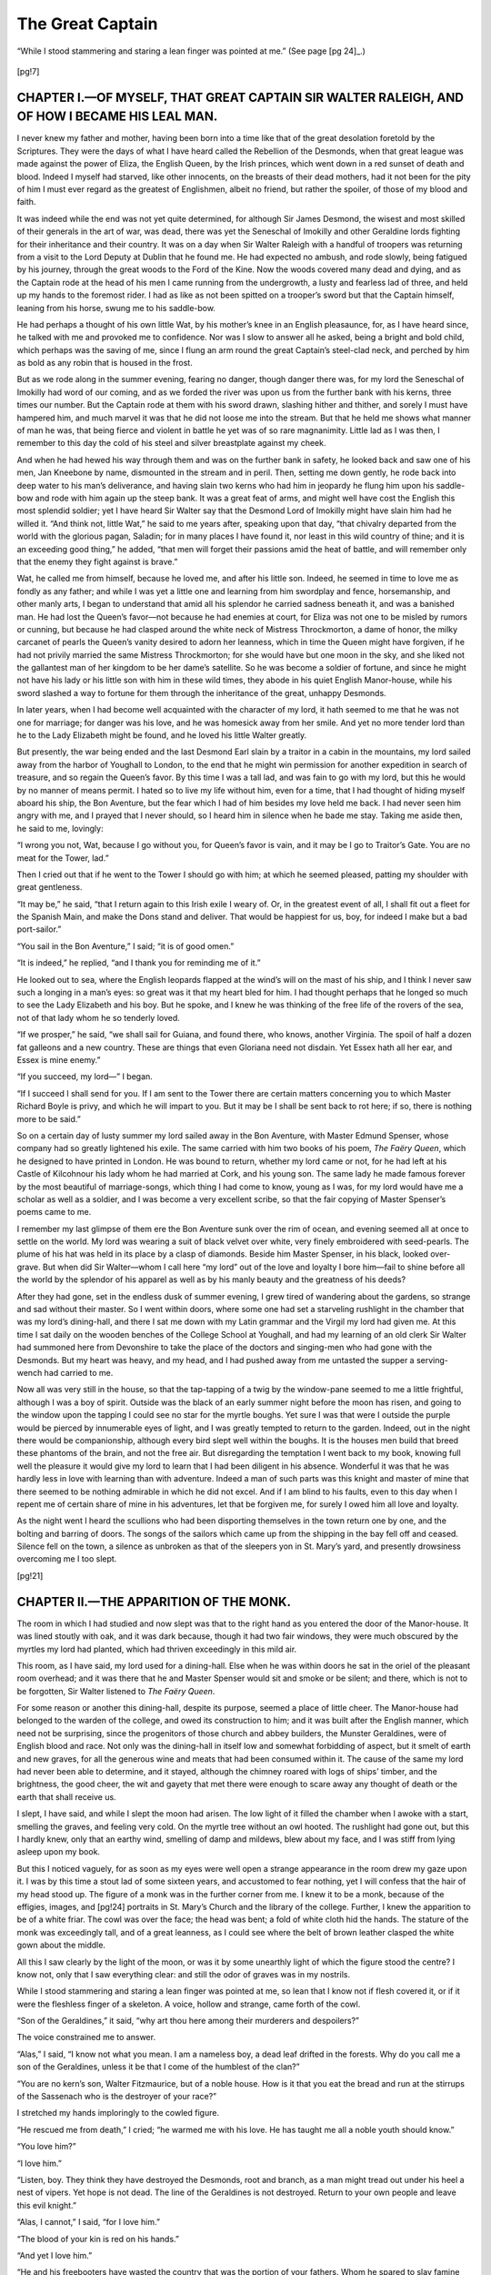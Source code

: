 .. -*- encoding: utf-8 -*-

.. meta::
   :PG.Id: 35896
   :PG.Released: 2011-04-17
   :PG.Title: The Great Captain: A Story of the Days of Sir Walter Raleigh
   :PG.Creator: Katharine Tynan Hinkson
   :PG.Rights: Public Domain
   :PG.Producer: Katherine Ward
   :PG.Producer: the Online Distributed Proofreading Team at http://www.pgdp.net
   :PG.Credits: This file was produced from images generously made available by The Internet Archive/American Libraries.
   :DC.Title: The Great Captain: A Story of the Days of Sir Walter Raleigh
   :DC.Creator: Katharine Tynan Hinkson
   :DC.Language: en
   :DC.Created: 1902

.. role:: small-caps
   :class: small-caps

=================
The Great Captain
=================

.. _pg-header:

.. container::
   :class: pgheader

   .. style:: paragraph
      :class: noindent

   This eBook is for the use of anyone anywhere at no cost and with
   almost no restrictions whatsoever. You may copy it, give it away or
   re-use it under the terms of the `Project Gutenberg License`_
   included with this eBook or online at
   http://www.gutenberg.org/license.

   

   |

   .. _pg-machine-header:

   .. container::

      Title: The Great Captain: A Story of the Days of Sir Walter Raleigh
      
      Author: Katharine Tynan Hinkson
      
      Release Date: April 17, 2011 [EBook #35896]
      
      Language: English
      
      Character set encoding: UTF-8

      |

      .. _pg-start-line:

      \*\*\* START OF THIS PROJECT GUTENBERG EBOOK THE GREAT CAPTAIN: A STORY OF THE DAYS OF SIR WALTER RALEIGH \*\*\*

   |
   |
   |
   |

   .. _pg-produced-by:

   .. container::

      Produced by Katherine Ward and the Online Distributed Proofreading Team at http://www.pgdp.net.

      |

      This file was produced from images generously made available by The Internet Archive/American Libraries.


.. container::
   :class: titlepage

   .. class:: center x-large

   | *THE GREAT CAPTAIN.*

   .. class:: center

   | *A STORY OF THE DAYS OF SIR WALTER RALEIGH.*

   .. class:: center large

   |
   | BY
   | KATHARINE TYNAN HINKSON,

   .. class:: center small

   | *Author of “The Golden Lily,” “The Queen’s Page,” “Her Father’s Daughter,” etc.*

   .. class:: center small

   | :small-caps:`New York, Cincinnati, Chicago`:
   | BENZIGER BROTHERS,
   | *Publishers of Benziger’s Magazine*
   |
   |
   | Copyright, 1902, by :small-caps:`Benziger Brothers`.
   |
   | Printed in the United States of America


.. figure:: images/frontis.jpg
   :align: center

   “While I stood stammering and staring a lean finger was
   pointed at me.” (See page [pg 24]_.)
..


.. contents:: CONTENTS.
   :depth: 1
   :page-numbers:

[pg!7]

.. toc-entry:: I.—Of Myself, that Great Captain Sir Walter Raleigh, and how I became his Leal Man

CHAPTER I.—OF MYSELF, THAT GREAT CAPTAIN SIR WALTER RALEIGH, AND OF HOW I BECAME HIS LEAL MAN.
==============================================================================================


I never knew my father and mother,
having been born into a time like that of
the great desolation foretold by the Scriptures.
They were the days of what I have
heard called the Rebellion of the Desmonds,
when that great league was made against
the power of Eliza, the English Queen,
by the Irish princes, which went down in a
red sunset of death and blood. Indeed I
myself had starved, like other innocents, on
the breasts of their dead mothers, had it not
been for the pity of him I must ever regard
as the greatest of Englishmen, albeit no
friend, but rather the spoiler, of those of
my blood and faith.

It was indeed while the end was not yet
quite determined, for although Sir James
Desmond, the wisest and most skilled of
their generals in the art of war, was dead,
there was yet the Seneschal of Imokilly and
other Geraldine lords fighting for their inheritance
and their country. It was on a
day when Sir Walter Raleigh with a handful
of troopers was returning from a visit
to the Lord Deputy at Dublin that he
found me. He had expected no ambush,
and rode slowly, being fatigued by his journey,
through the great woods to the Ford
of the Kine. Now the woods covered many
dead and dying, and as the Captain rode at
the head of his men I came running from
the undergrowth, a lusty and fearless lad of
three, and held up my hands to the foremost
rider. I had as like as not been spitted
on a trooper’s sword but that the Captain
himself, leaning from his horse, swung
me to his saddle-bow.

He had perhaps a thought of his own little
Wat, by his mother’s knee in an English
pleasaunce, for, as I have heard since, he
talked with me and provoked me to confidence.
Nor was I slow to answer all he
asked, being a bright and bold child, which
perhaps was the saving of me, since I flung
an arm round the great Captain’s steel-clad
neck, and perched by him as bold as any
robin that is housed in the frost.

But as we rode along in the summer evening,
fearing no danger, though danger there
was, for my lord the Seneschal of Imokilly
had word of our coming, and as we forded
the river was upon us from the further bank
with his kerns, three times our number.
But the Captain rode at them with his sword
drawn, slashing hither and thither, and
sorely I must have hampered him, and much
marvel it was that he did not loose me into
the stream. But that he held me shows
what manner of man he was, that being
fierce and violent in battle he yet was of so
rare magnanimity. Little lad as I was then,
I remember to this day the cold of his steel
and silver breastplate against my cheek.

And when he had hewed his way through
them and was on the further bank in safety,
he looked back and saw one of his men, Jan
Kneebone by name, dismounted in the
stream and in peril. Then, setting me
down gently, he rode back into deep water
to his man’s deliverance, and having slain
two kerns who had him in jeopardy he flung
him upon his saddle-bow and rode with him
again up the steep bank. It was a great
feat of arms, and might well have cost the
English this most splendid soldier; yet I
have heard Sir Walter say that the Desmond
Lord of Imokilly might have slain him had
he willed it. “And think not, little Wat,”
he said to me years after, speaking upon
that day, “that chivalry departed from the
world with the glorious pagan, Saladin;
for in many places I have found it, nor least
in this wild country of thine; and it is an
exceeding good thing,” he added, “that men
will forget their passions amid the heat of
battle, and will remember only that the
enemy they fight against is brave.”

Wat, he called me from himself, because
he loved me, and after his little son. Indeed,
he seemed in time to love me as fondly as
any father; and while I was yet a little one
and learning from him swordplay and fence,
horsemanship, and other manly arts, I began
to understand that amid all his splendor
he carried sadness beneath it, and was a
banished man. He had lost the Queen’s
favor—not because he had enemies at court,
for Eliza was not one to be misled by
rumors or cunning, but because he had
clasped around the white neck of Mistress
Throckmorton, a dame of honor, the milky
carcanet of pearls the Queen’s vanity desired
to adorn her leanness, which in time the
Queen might have forgiven, if he had not
privily married the same Mistress Throckmorton;
for she would have but one moon
in the sky, and she liked not the gallantest
man of her kingdom to be her dame’s satellite.
So he was become a soldier of fortune,
and since he might not have his lady
or his little son with him in these wild
times, they abode in his quiet English
Manor-house, while his sword slashed a way
to fortune for them through the inheritance
of the great, unhappy Desmonds.

In later years, when I had become well
acquainted with the character of my lord,
it hath seemed to me that he was not one
for marriage; for danger was his love, and
he was homesick away from her smile. And
yet no more tender lord than he to the Lady
Elizabeth might be found, and he loved his
little Walter greatly.

But presently, the war being ended and
the last Desmond Earl slain by a traitor in
a cabin in the mountains, my lord sailed
away from the harbor of Youghall to London,
to the end that he might win permission
for another expedition in search of
treasure, and so regain the Queen’s favor.
By this time I was a tall lad, and was fain
to go with my lord, but this he would by no
manner of means permit. I hated so to
live my life without him, even for a time,
that I had thought of hiding myself aboard
his ship, the Bon Aventure, but the fear
which I had of him besides my love held me
back. I had never seen him angry with
me, and I prayed that I never should, so
I heard him in silence when he bade me
stay. Taking me aside then, he said to me,
lovingly:

“I wrong you not, Wat, because I go
without you, for Queen’s favor is vain, and
it may be I go to Traitor’s Gate. You are
no meat for the Tower, lad.”

Then I cried out that if he went to the
Tower I should go with him; at which he
seemed pleased, patting my shoulder with
great gentleness.

“It may be,” he said, “that I return
again to this Irish exile I weary of. Or, in
the greatest event of all, I shall fit out a
fleet for the Spanish Main, and make the
Dons stand and deliver. That would be
happiest for us, boy, for indeed I make but
a bad port-sailor.”

“You sail in the Bon Aventure,” I said; “it is of good omen.”

“It is indeed,” he replied, “and I thank
you for reminding me of it.”

He looked out to sea, where the English
leopards flapped at the wind’s will on the
mast of his ship, and I think I never saw
such a longing in a man’s eyes: so great was
it that my heart bled for him. I had
thought perhaps that he longed so much to
see the Lady Elizabeth and his boy. But he
spoke, and I knew he was thinking of the
free life of the rovers of the sea, not of that
lady whom he so tenderly loved.

“If we prosper,” he said, “we shall sail
for Guiana, and found there, who knows,
another Virginia. The spoil of half a dozen
fat galleons and a new country. These are
things that even Gloriana need not disdain.
Yet Essex hath all her ear, and Essex is
mine enemy.”

“If you succeed, my lord—” I began.

“If I succeed I shall send for you. If I
am sent to the Tower there are certain matters
concerning you to which Master Richard
Boyle is privy, and which he will impart
to you. But it may be I shall be sent back
to rot here; if so, there is nothing more to
be said.”

So on a certain day of lusty summer my
lord sailed away in the Bon Aventure, with
Master Edmund Spenser, whose company
had so greatly lightened his exile. The
same carried with him two books of his
poem, *The Faëry Queen*, which he designed
to have printed in London. He was bound
to return, whether my lord came or not, for
he had left at his Castle of Kilcohnour his
lady whom he had married at Cork, and his
young son. The same lady he made famous
forever by the most beautiful of marriage-songs,
which thing I had come to know,
young as I was, for my lord would have me
a scholar as well as a soldier, and I was become
a very excellent scribe, so that the
fair copying of Master Spenser’s poems
came to me.

I remember my last glimpse of them ere
the Bon Aventure sunk over the rim of
ocean, and evening seemed all at once to
settle on the world. My lord was wearing a
suit of black velvet over white, very finely
embroidered with seed-pearls. The plume
of his hat was held in its place by a clasp of
diamonds. Beside him Master Spenser, in
his black, looked over-grave. But when did
Sir Walter—whom I call here “my lord”
out of the love and loyalty I bore him—fail
to shine before all the world by the splendor
of his apparel as well as by his manly beauty
and the greatness of his deeds?

After they had gone, set in the endless
dusk of summer evening, I grew tired of
wandering about the gardens, so strange and
sad without their master. So I went within
doors, where some one had set a starveling
rushlight in the chamber that was my
lord’s dining-hall, and there I sat me down
with my Latin grammar and the Virgil my
lord had given me. At this time I sat daily
on the wooden benches of the College School
at Youghall, and had my learning of an old
clerk Sir Walter had summoned here from
Devonshire to take the place of the doctors
and singing-men who had gone with the
Desmonds. But my heart was heavy, and
my head, and I had pushed away from me
untasted the supper a serving-wench had
carried to me.

Now all was very still in the house, so
that the tap-tapping of a twig by the window-pane
seemed to me a little frightful,
although I was a boy of spirit. Outside was
the black of an early summer night before
the moon has risen, and going to the window
upon the tapping I could see no star
for the myrtle boughs. Yet sure I was that
were I outside the purple would be pierced
by innumerable eyes of light, and I was
greatly tempted to return to the garden.
Indeed, out in the night there would be
companionship, although every bird slept
well within the boughs. It is the houses
men build that breed these phantoms of the
brain, and not the free air. But disregarding
the temptation I went back to my book,
knowing full well the pleasure it would give
my lord to learn that I had been diligent in
his absence. Wonderful it was that he was
hardly less in love with learning than with
adventure. Indeed a man of such parts
was this knight and master of mine that
there seemed to be nothing admirable in
which he did not excel. And if I am blind
to his faults, even to this day when I repent
me of certain share of mine in his adventures,
let that be forgiven me, for surely I
owed him all love and loyalty.

As the night went I heard the scullions
who had been disporting themselves in the
town return one by one, and the bolting and
barring of doors. The songs of the sailors
which came up from the shipping in the bay
fell off and ceased. Silence fell on the
town, a silence as unbroken as that of the
sleepers yon in St. Mary’s yard, and presently
drowsiness overcoming me I too slept.


[pg!21]

.. toc-entry:: II.—The Apparition of the Monk

CHAPTER II.—THE APPARITION OF THE MONK.
=======================================


The room in which I had studied and
now slept was that to the right hand as you
entered the door of the Manor-house. It
was lined stoutly with oak, and it was dark
because, though it had two fair windows,
they were much obscured by the myrtles my
lord had planted, which had thriven exceedingly
in this mild air.

This room, as I have said, my lord used
for a dining-hall. Else when he was within
doors he sat in the oriel of the pleasant
room overhead; and it was there that he and
Master Spenser would sit and smoke or be
silent; and there, which is not to be forgotten,
Sir Walter listened to *The Faëry Queen*.

For some reason or another this dining-hall,
despite its purpose, seemed a place of
little cheer. The Manor-house had belonged
to the warden of the college, and
owed its construction to him; and it was
built after the English manner, which need
not be surprising, since the progenitors of
those church and abbey builders, the Munster
Geraldines, were of English blood and
race. Not only was the dining-hall in itself
low and somewhat forbidding of aspect, but
it smelt of earth and new graves, for all the
generous wine and meats that had been consumed
within it. The cause of the same
my lord had never been able to determine,
and it stayed, although the chimney roared
with logs of ships’ timber, and the brightness,
the good cheer, the wit and gayety that
met there were enough to scare away any
thought of death or the earth that shall receive
us.

I slept, I have said, and while I slept the
moon had arisen. The low light of it filled
the chamber when I awoke with a start,
smelling the graves, and feeling very cold.
On the myrtle tree without an owl hooted.
The rushlight had gone out, but this I
hardly knew, only that an earthy wind,
smelling of damp and mildews, blew about
my face, and I was stiff from lying asleep
upon my book.

But this I noticed vaguely, for as soon as
my eyes were well open a strange appearance
in the room drew my gaze upon it. I
was by this time a stout lad of some sixteen
years, and accustomed to fear nothing, yet
I will confess that the hair of my head stood
up. The figure of a monk was in the further
corner from me. I knew it to be a
monk, because of the effigies, images, and
[pg!24]
portraits in St. Mary’s Church and the
library of the college. Further, I knew the
apparition to be of a white friar. The cowl
was over the face; the head was bent; a fold
of white cloth hid the hands. The stature
of the monk was exceedingly tall, and of a
great leanness, as I could see where the belt
of brown leather clasped the white gown
about the middle.

All this I saw clearly by the light of the
moon, or was it by some unearthly light
of which the figure stood the centre? I
know not, only that I saw everything clear:
and still the odor of graves was in my
nostrils.

While I stood stammering and staring a
lean finger was pointed at me, so lean that
I know not if flesh covered it, or if it were
the fleshless finger of a skeleton. A voice,
hollow and strange, came forth of the cowl.

“Son of the Geraldines,” it said, “why
art thou here among their murderers and
despoilers?”

The voice constrained me to answer.

“Alas,” I said, “I know not what you
mean. I am a nameless boy, a dead leaf
drifted in the forests. Why do you call me
a son of the Geraldines, unless it be that I
come of the humblest of the clan?”

“You are no kern’s son, Walter Fitzmaurice,
but of a noble house. How is it
that you eat the bread and run at the stirrups
of the Sassenach who is the destroyer
of your race?”

I stretched my hands imploringly to the
cowled figure.

“He rescued me from death,” I cried;
“he warmed me with his love. He has
taught me all a noble youth should know.”

“You love him?”

“I love him.”

“Listen, boy. They think they have destroyed
the Desmonds, root and branch, as
a man might tread out under his heel a nest
of vipers. Yet hope is not dead. The line
of the Geraldines is not destroyed. Return
to your own people and leave this evil
knight.”

“Alas, I cannot,” I said, “for I love him.”

“The blood of your kin is red on his
hands.”

“And yet I love him.”

“He and his freebooters have wasted
the country that was the portion of your
fathers. Whom he spared to slay famine
and pestilence have slain.”

“I should have died of the hunger,” said
I, “had he not delivered me.”

“And you will follow him?”

“I will follow him.”

“Wherever he goes?”

“To death.”

“To death and evil. Very well, Walter
Fitzmaurice, of the race of Desmond, then
your kindred’s blood be on your hands, as
they are on those for which you have held
basin and ewer that they might wash.
Water will not wash them clean, nor yours
that share in the stain. He shall die by violence
as he has slain many another—and as
for you, what penance, what fast and prayer
shall suffice to wipe out your sin? You
have chosen, Walter Fitzmaurice Fitzgerald.
Take care that you have not chosen forever.”

The voice rose in a shriek of menace, and
I caught sight of burning eyes under the
cowl. Suddenly through the hooting of the
owl in the myrtles there rang, shrilly as a
trumpet, the crowing of a cock. The wind
from the grave rose in my nostrils and filled
me with a great terror. I turned giddy and
swayed hither and thither, and the room went
up and down under my feet.

The next thing I knew was that the sun
was in the room, and I was lying with my
cheek on the open page of the Virgil.
Nothing was changed in the room since last
night, except only that the rushlight had
dwindled to a pool of cold fat; but how long
it had been out I could not gauge.

Slowly the happenings of the night came
back to me; but now in the warm daylight
who thought on ghosts and goblins, or was
afraid of them if they came? Where the
owl had hooted over night a blackbird was
singing, bold and bright. The lawn of the
Manor-house was under dew. As I looked
a peacock spread his tail in the sun, and his
more sober mate stood to admire him.

Sitting there I rubbed my eyes. Why, I
had awakened just as I had fallen asleep,
worn out with the sorrow of loneliness, and
the trial to fix my discontented thoughts
upon my book. I stood up and caught sight
of myself in a mirror. Then I realized that
it is ill to sleep full-dressed. I was pale, and
my hair strayed in disorder. My doublet
looked as if I had had the habit to sleep in
it, and my cloak was awry. I had been no
sight to please my lord, who loved daintiness,
and observed it himself in the strangest
circumstances.

I would down to the Port-side and bathe
in the morning waters. But ere I did that,
remembering the dream or vision of the
night, I went towards that place where I
had seen the monk and carefully examined
the same. But nothing there was to give
me clue. The room was stoutly panelled
with oak, every panel as like to his brother
as two peas. Yet in that corner of the
room there was one thing that made me linger,
for the smell of earth, it seemed to me,
was there stronger than elsewhere.

I sniffed and smelt like a terrier after a
mouse; but sniff and smell as I might
found nothing. I was no stranger to sliding
panels and the like, at least by hearsay,
but press and push as I might nothing
came of it, so that at last I was fain to
desist.

As I made my way to the water-side in
the glorious morning my thoughts were full
of the night’s encounter. If it had been no
dream but a true happening I did not doubt
now, with the sun risen, that the monk was
no ghost but a living man, albeit a spare
one, for I recalled his lean finger, and the
burning eyes set in the hollow cheeks. His
words had been verily human, not ghostly
at all: and had I been minded to leave my
great lord whom I loved, had he not been
ready to bear me away with him? Either
the thing was a fantasy of a dream, every
part of it exceedingly sensible, and one part
following another as I have not known it
in dreams, or else it were true, and he a
living man who had stood before me last
night.

One thought made my heart leap up with
a sharp throb of pleasure. The monk had
said I was noble—I, who had come from
none knew where, a nameless youth and
treated courteously only because I was
dear to my lord, and myself very sharp in
a quarrel and adroit in the practice of
arms.

After I had bathed and lain to dry in the
sun I returned back hungry as a hawk. In
the blessed sun all was different from last
night. My lord would return, and would
bear me away to court, and presently we
should have letters of marque, and should
go sailing on the Spanish Main in search
of good fighting, salted with doubloons
and pieces of eight; and presently should
make for the Treasure Islands, and find
there, as I imagined, jewels as large as
plums, and gold and silver in great portions.
For I had read Maundeville and other travellers,
and had magnified in my credulity
even the marvels they had told. I knew,
too, that my lord had brought home to the
Queen’s Majesty a necklace of pearls whereof
each stone was larger than a cherry. And
we had heard of Guiana that the very sands
of the seashore sparkled with gold and silver,
and that in the workings the old inhabitants
thereof had made, that they might
build their heathen temples, the walls were
of gold, while the idols were crusted with
jewels so that no man might look on them
without winking.

So much in the sunlight. And yet again
I had a cause for joy and pride because
the monk had declared me noble. How to
prove it I knew not, but resolved that when
my lord was come hither again I would tell
him all, and he would somehow unriddle me
the secret and I should be no longer nameless.

My breakfast I had beneath the shade of
Sir Walter’s myrtles, where he had made
his favorite seat. It was brought thither by
that good Sukey who had nearly drowned
my lord the first time she beheld him
smoking that weed called tobacco, which
he had brought from his settlement in
Virginia. For she conceived him to be
on fire, and half-drowned him that she
might put him out. I had my white manchet
and roast beef and flagon of ale, and
had a fine hunger for it after my morning
swim.

But when it had all vanished I strolled
away to the stable-yard, where Gregory
Dabchick rubbed down one of my lord’s
horses, and hissed between his teeth as is
the manner of ostlers in the doing. He was
a shock-headed fellow, of slow wits, but
honest, and loved my lord.

“It be lonely, Master Wat,” he said,
“since the master be gone.”

“Gregory Dabchick,” said I, “you were
of Sir Walter’s following the day the Seneschal
of Imokilly set upon him at the Ford
of the Kine.”

“Ay,” he said, grinning, “and Jan was
spilt in the water. He got up dripping like
a fish, and when the Captain haled him to
dry land, and he would mount his beast he
overleapt him and a good horse galloped
into the forest and so became the goods of
the Irishry. I wish,” he added, “that Margery
May, at home in pleasant Devon,
might have looked on Jan then.”

“I have nothing to do with your jealousies,”
I said, as haughty as though I were
my lord’s son. “But tell me, Gregory, do
you remember me that day?”

“A brown babby, as fat as ever I see,”
Gregory answered, still rubbing down his
horse. “And as near being spitted by Dan’l
Drewe as ever I wish to see. I never liked
that work myself, killing o’ babes and sucklings,
and fair women, or leaving the babe
to die on its mother’s breast. ’Twere
lucky for you, Master Wat, them that
starved in the forest did not eat you, ere
ever you came the way o’ Dan’l’s mercy.
Eh, what a fat one you were!”

“But a comely, Gregory?” I asked anxiously.
“A noble child? Was I that? And
clad in silk and fine woollen, as became my
condition?”

“Why, no, Master Walter, but a fat,
brown babe; eh, so fat! And nought but
rabbit-skins to cover you. You had been
good eating for them in the forest.”

“You are rude and dull, Gregory,” said
I, leaving him in dudgeon. As I looked
back I saw that he had come to the stable
door and stood watching me with a gaping
mouth. Plainly there was nothing to be
learned from Gregory Dabchick.



[pg!37]

.. toc-entry:: III.—Of My Secret, the Lord Boyle, and Other Matters

CHAPTER III.—OF MY SECRET, THE LORD BOYLE, AND OTHER MATTERS.
=============================================================


In the autumn of that year my lord came
back, and in my joy at seeing him again I
hardly felt that he was sad. The Lord
Essex had prevailed against him with the
Queen and he was returned to exile, although
one of his ships had brought in
a Spanish galleon worth fifty thousand
pounds. It must be remembered of him
that his passion for discovering the unknown
worlds swallowed up all the treasure
he was able to discover; so that the sea was
never without his ships, and one expedition
but led to another.

Had he been differently framed this season
at Youghall had been happy enough.
For now there was no fighting to be done
he led that quiet and pastoral life which
might have won him Master Spenser’s title
for him, *The Shepherd of the Ocean*. He delighted
himself by planting the strange
seeds and roots he had brought from the
ends of the earth and seeing them thrive.
All his garden ventures were fortunate.
The kindly Irish soil suited well with the
tobacco, the myrtle, and the fuchsia. At
Affane, a little way up the Blackwater, he
had his orchards, where already the cherry
grew abundantly. There, also, on sunny
banks, he sowed in long rows a strange fruit
called the potato, whereof the fruit is in the
earth, and the leaves above it, and a very
pleasant fruit to eat when well boiled, being
of a sweet flouriness within.

Another fruit from the Indies which he
planted at Affane was called the tomato—a
great, smooth-skinned, scarlet fruit, over-heavy
for its branches, and of a strange
half-sour flavor, which yet grew on one in
the eating. Another seed brought him by
his captains was that of the clove-gilly-flower,
or wall-flower, a most sweet-smelling
plant; and the cedar also he planted.

He was as much set upon gardens as upon
adventure and the search for new countries.
Those of his captains who had returned had
brought with them charts of the lands in
which they had sailed, together with long
reports concerning the inhabitants, their
manner of living, their food and pursuits,
the beasts and birds, the plants and ore,
and all such matters; over which my lord
would sit and pore in the long winter
evenings, by the fire of driftwood, and
smoking his long pipe. And sometimes
he would talk with Master Spenser concerning
them; but more often their talk
ran on poetry and the arts. Master
Spenser was working at the later books of
*The Faëry Queen*, and had written also a
very pretty pastoral entitled *Colin Clout’s
Come Home Again*. Nor was my lord’s admirable
pen silent. I went to and fro almost
as a son; and I can see my lord now in
some gallant apparel, for he knew not what
it was to be slovenly, leaning back in his
great chair, and reading from the manuscript
in his hand that lament he made for
the death of the stainless knight, Sir Philip
Sidney, slain then at the battle of Zutphen:

   | England does hold thy limbs that bred the same;
   | Flanders thy valour where it last was tried;
   | The camp thy sorrow where thy body died;
   | Thy friends thy want; the world thy virtue’s fame.

Alas, if but Sir Walter had been content to
be poet and gardener; but whereas the one
part of him was content the other tugged at
his heart-strings so that he was not happy.
In gardening he had no rivals except the
Dutch, that great little republic of the
water, since as famous as England herself
for great battles and adventures by sea.

Now, quiet as the time was, and I was
often alone with my lord, it was long before
I found courage to speak to him of my birth.
I know not why I was so wary in approaching
it, but somewhere in my heart I had a
warning that it would be unwelcome matter
to him; so that often the words rose to my
lips and fell silent before I could say them.
It was indeed close upon a year from the
time I had seen the monk that at last I
dared to touch upon the subject. It was
one evening when we had been gardening
together, and tired after that pleasant toil
we sat beneath the myrtle trees. My lord’s
brow for a little while was unfurrowed with
care, and his eagle eyes looked at me softened
through the mists of his smoke.

“My lord—” I began, and then could go
no further.

“What is it, Wat?” he asked kindly.

“My lord, I am troubled about the question
of my birth. To be nameless where
every one hath a name is no light matter to
bear.”

“Hath any one reproached you?” he
asked, and his eyes flashed.

“If any hath I should not have come
even to you for redress,” I said, fingering
my sword.

“Ah,” he said, and he looked well pleased.
“There spoke no nameless boy!”

I breathed hard at the thought of what
his speech meant. I was in act indeed to
ask him if I were truly a Fitzmaurice and of
noble birth when his next words held me,
and, as it proved, the silence between us
was to last to the edge of the grave for one
of us.

“Be content, boy, for a little while,” he
said, and his voice was of great sweetness.
“You are no nameless child; but let it be
my secret for a time. In time I shall reveal
it. If I told you now it might mean that
we should part company.”

“Never that,” I said.

“Never that, I pray,” he rejoined, adding—“because
I love you, Wat.”

Then after a few minutes of silence he
went on:

“Your secret is left to no such blind
chance as may befall such an one as I. If
aught happen to me, Master Boyle holds it
safe, and will reveal it in proper time.”

“You will not tell me?” I broke out.

“To have it known would bring me some
steps nearer the Tower,” he said, “and I
wend that way already.”

“Then keep it silent forever,” I cried
out.

“Nay; that would be hardly fair to you.
Besides, you forget that Master Boyle hath
it.”

“I like not Master Boyle.”

“Nor do I, overmuch, Wat. He is one
of your still, secret men, with the lawyer’s
craft and cunning. What should there be
between us?”

“I hate his peaked face and his yellow
eyes, and the way he hath of watching
you and peering like a cat that sees in the
dark.”

“You are hard on Master Boyle, Wat.
There is too much of the lawyer in him, and
he treads soft as a cat. Yet there is a man
behind his greed and his cunning. He is
better framed for times like these than such
an one as I. I could never walk warily.”

“He has your secret and can use it
against you.”

“He would do me no more harm than
beggar me if he might so enrich himself.
My head would be no use to him, little
Wat.”

“’Tis a poor warranty for holding a secret,”
said I, bitterly.

“I am well-disposed to Master Boyle,”
my lord went on. “He is a man of substance,
Wat, and a useful friend for one like
myself, who can keep nothing. We shall
not pluck the jewels from the gold-trees of
Guiana without money and ships. I am
nearly sucked dry, and the Queen hath lost
faith in me.”

Then I knew that my lord was not so
contented as he had seemed of late, and that
further voyages were afoot. In the joy and
excitement of the prospect I forgot to fret
about my namelessness. Besides, my lord
knew that I was noble; and Master Boyle
knew it, and treated me with a consideration
which should have won my regard if it were
not that I distrusted his dealings with my
lord.

And as the autumn of that year came on
I noticed that my lord ceased to care for his
gardens and orchards and plantations, and
would be forever poring over maps and
charts, and had long conversations with the
master of the Bon Aventure, which good
ship lay yet in Youghall Harbor, and the
master did seem nigh as weary of idleness
as Sir Walter himself. And sometimes he
had Master Boyle privily. Indeed, though
I speak of him as Master Boyle, ’tis from old
habit; for about this time he had been
created my Lord Boyle for his services to
the Queen’s Majesty in the better governance
of Ireland.

At last the word came that we were to
sail; and it was as if the quiet, sleeping town
of Youghall had started awake. Such a
burnishing of arms and armor; such a getting
out of old materials of war; such a polishing
of decks and making of sails and
mounting of guns on the good ship Bon
Aventure as never was known. All day long
the singing of the sailors in the harbor
floated to us through the still air. And my
lord’s swarthy face smiled once again as I
had known it when I was a little lad, before
he was like a led eagle that is chained beyond
hopping a little way.

My Lord Boyle had found us the funds;
so much I knew, but liked him no better.
The evening before we were to sail there
was a great banquet, and many gentlemen
came even from so far off as Dublin to wish
the Great Captain Godspeed. We were to
sail at blink of the morning star, and there
was to be no sleeping for us till we were on
shipboard. Never have I seen my lord but
once so magnificently clad. His doublet
was of white silk, so sewn with diamonds
that the silk was hardly to be seen. His
hose were of white silk, his trunk-hose of
silk with slashings of gold. Over one shoulder
he wore a short cloak of yellow velvet
clasped with diamonds; and the rosettes of
his shoes were a blaze of diamonds. Seeing
his face in the midst of such splendor I
marvelled how the Queen could harden her
heart against him—for never have I seen
him in any assemblage, however honorable,
that he did not make the other gentlemen
seem mean and dull beside him.

When the gayety was at its highest and
he feared not to be missed, I saw him slip
from the table with my Lord Boyle, and retire
with him into the oriel. The banquet
had been set in the oriel-chamber because it
was lighter and more spacious.

When my lord had left the table I too
went away. Looking at the horologe my
lord had given me, I saw that it lacked yet
two hours of the time when we should be
aboard.

I went down stairs to the lower chamber,
which was dark and silent. Once more I
thought I should endeavor to find the secret
way through which the death-damp came,
and my midnight visitor of more than a
year ago. If he had sought me since he had
not found me, for I had avoided being alone
there since that night.

There was neither moonlight nor rushlight
in the room, so that I could only grope
with my fingers for the secret the panel
must contain. For some time I groped in
vain. Then my nails seemed to have found
a crack in the wood, a mere notch in which
they fitted. It gave me no promise, for the
oak had warped here and there, and had left
a few furrows. I was sure I had been over
all the place before, yet now as I drew a
little way the whole panel began to move.
I did not know then, nor could I see, the
cunning by which that door was devised so
that none should discover it. I have said
that the chamber was quite dark.

Feeling now before me with my hands, I
found a vacant square wide enough for one
to creep through. Through it the wind
blew strongly, and it was a cold, earthy, evil-smelling
wind, such as I knew full well.
Where might it lead? There was a report
amongst us that the house had secret ways
to the harbor; but it was no honest sea-wind,
however confined and far from its
source, that blew my way, but something
far more villanous.

I know not how it was that I seemed to
forget that in less than two hours we must
embark. The present adventure held me to
the exclusion of all else. I stepped within
the narrow passageway—crept within it, for
I had to go on hands and knees. I had no
light nor aught else to guide me; but if I
thought at all it was that if the monk could
come this way in safety, I could go as he
had come. But to leave a gaping panel was
not in my thoughts. Having entered I
drew the panel to. Then feeling with my
hands I came upon a lock. Had I moved
it by my touch, or had it been left unlocked
of design? There was no time for answering
of riddles, and having pushed the panel
to I turned to pursue the adventure.



[pg!52]

.. toc-entry:: IV.—The Dead Hand

CHAPTER IV.—THE DEAD HAND.
==========================


After a little I found that I could stand
upright in the passage. Stretching up my
hands I could feel a solid roof above my
head. The walls on either side of me were
of earth, held back by stout balks of timber.
If one were to give way the passage had
been a grave indeed; but so far as I could
feel with my feet the clay had not fallen at
all. Else indeed there could not have been
so much air in the passage as to give me
breath; and I breathed freely enough, albeit
with a certain oppression, and a loathing of
the dank smells.

For a time the passage went down into
the bowels of the earth as it seemed to me.
I guessed by the direction it took from the
dining-hall that it must grope under the
graveyard—and thinking on this I realized
how that indeed the wind that blew from it
was a wind of death. And at that time I
was too ignorant and too vain to rebuke myself
by the thought that this was a burying-place
of saints.

Presently my foot stumbled against a
step, and much relieved I was to find on
ascending it that there was another step and
yet another; for I liked not this burrowing
among graves like the mole; and the steps
seemed to promise a speedy end to my journey.
Taking them in the dark there
seemed to me a prodigious number of them;
yet I was not gone very far when I perceived
agreeably a lightening and sweetening
of the air. I could have taken but a
little while in coming, for I had met with
no obstacles; yet it seemed long since the
time I had plunged into that pit of blackness
ere I came up against a stout door, with
a grating in it, designed no doubt to give
air to the passage.

To my great joy it was held only by a
latch, and even before I had made this
happy discovery I felt the sweet air of
heaven blow into my face; and I think I
never before knew how sweet it tasted.

Undoing the latch and drawing the door
to me I stepped within a stone tower. The
moon had arisen on the eastward side of
the tower, and looking through the crumbling
lancet window I saw below me, serene
and beautiful, the quiet, terraced graveyard
of St. Mary’s.

I could have laughed aloud to think that
the journey had seemed to me so long. In
truth it had occupied some five minutes, as
I discovered, holding my horologe to the
moon, and had not occupied so long if it
were not for my groping and pausing.

But the floor was solid under my feet. I
had to think a minute before I knew where
I was. I was in that blind tower of St.
Mary’s to the eastward corner, in the basement
whereof were deposited the brooms
and pails for cleaning of the church.

Playing hide and seek therein with a
boy’s irreverence I had marvelled why, since
the tower was blind—nothing but a roof of
stone above the chamber—that they should
have troubled to pierce it with lancets like
any honest belfry. The upper portion of
the tower was in ruins, as you could see
from the graveyard without. Ah, and so
the blind tower had its uses; as a hiding-place
it might be for some one who had
lived in the Manor-house in old wild days.
For, as to any manner of egress from the
tower, that I could not see at all.

The chamber where I stood was full of
the drifted leaves and the nests of birds.
Except for the shaft of light from the
lancet it was in blackness, and I began to
wonder if the tower went no further.

I groped about the walls, however, till I
came upon a staircase, which went up, not
in the middle, as is usual in towers, but at
one corner, so that each story formed a
room.

’Twas three stories’ climb to the upper
room. Here it was that the ruin had befallen
the tower; for where the lancet had
been there was a great gap, and somewhat
of the roof had fallen away.

I was now clear of the low trees, and the
half-veiled moon looked within the chamber.
Then I saw to my amazement that at
the side of it, yet roofed over, there was a
bed, a chair, a table, all of the rudest. But
little of this I saw till afterwards, for on the
bed lay the figure of that monk who had
spoken with me, now nearly fifteen months
ago.

His face was in shadow, yet I never
thought for a moment that he slept. One
lean hand dangled from his great sleeve
over the side of the bed; it hung helplessly;
and young as I was I had looked on death
often enough to know that this was the
hand of the dead. The habit was composed
decently about the figure. Either the monk
had so composed himself for death or he
had had some companion who had fled away
leaving him to the eye of heaven.

Standing there, a great awe and compassion
fell upon me. Something of yearning
and tenderness afflicted me as though the
dead man had been of my blood: the tears
rushed from my eyes, and I trembled so that
I was forced to my knees; yea, as though
invisible hands had bent me. I knew little
of praying, but something of wordless petition
to the Great Father of us all stirred in
my dull and proud spirit. In that moment
I had indeed the heart of a child.

When I had arisen from my knees I went
to the side of the pallet and looked upon the
sleeper’s face. In the shadow it gleamed
like polished ivory, and as I looked the
moon, climbing higher, touched the still
mouth with a sweet and sanctified light,
making it as though it smiled. I touched
the hand that swung by the side of the pallet.
It was scarcely cold. I knew not how
I thought of such a thing, except that I was
familiar with the knights and ladies who
sleep in stone in St. Mary’s Church, but I
composed the sleeper’s hands in the manner
of Christ’s cross upon his breast; and afterwards
turned away from the patient, smiling
mouth like one who hath sinned and
been forgiven.

Then I did what I believed he would have
me do: I made a search for any letters and
papers he might have left; for I could not
think he had left me ignorant of what he
would have me know. I searched busily;
and there were not many places wherein to
look. There was nothing anywhere. But
my search was not yet over till I had examined
the monk’s person. I went back to his
side, and with a prayer to him for forgiveness,
I groped gently in his habit for anything
in the nature of papers, and doing so
I felt his body to be by wasting scarcely
greater than a child’s. Yet ’twas not starvation,
I knew, for a loaf of bread and a
pitcher of water stood on the table.

I had not far to seek. The papers were
within the folds of his habit, where they met
upon his breast, and were confined with the
claspings of his leathern belt.

I drew them forth and went to the full
flood of the moonlight. By it I read the superscription:

   “*To Walter Devereux Fitz-Hugo Fitz-Theobald
   Fitz-Maurice*”—

As I read it my heart leaped up. What a
proud name it was, and telling of a glorious
ancestry!

   “—commonly known as Walter Munster,
   the ward and page of Sir Walter Raleigh.”

When I had deciphered so far the tower
seemed suddenly to rock. It was the great
clock in the neighboring tower striking of
midnight; and I had yet to ford the passageway
between the graves! Already I might
have been missed. I read no more, but
thrust the papers within my breast. Then
I bent and kissed the hands of the monk,
feeling again that rush of softness, and as
I kissed the hands I noticed the great string
of beads which fell from the girdle, and that
too I kissed, and the crucifix dependent
from it; and these things I did blindly, having
then a hard and ignorant heart, but
being compelled I knew not how.

Then I stole from the tower-room and
again down the winding staircase; but first
I had drawn the cowl over the face and hid
the hands and feet in the folds of the habit;
and so left him to quietness and the night.

I made the return passage without any
mishap; and though a fear assailed me on
the way lest I had locked myself within by
closing the door, there was no ground for it,
for the panel opened simply enough, and
was indeed secured by a bolt on the passage
side; which no doubt had prevented my finding
the opening before. For either the
monk had left it undone now by design, or
being surprised by his last sickness, or else
a companion or companions of his had fled
the house-way while we slept, leaving the
door unbarred. Yet I had seen no sign of
any other inmate of the tower save one;
that is of visible folk, for I doubt not there
were others, ministering and invisible.

So I returned as I had come and went
hastily to the banquet-hall. As I entered
my lord and the Lord Boyle were returning
slowly to their places. I caught a word of
their speech. “You will remember the
trust,” said my dear lord; and I knew not
it was of me they were talking. “Yea,”
said my Lord Boyle, and showed his yellow
teeth; “let it be in my hands, or else when
Jamie succeeds some Scot will have it.”
And then he laughed, rubbing his lean hands
together.

Then my lord observed me, and calling
me to him he put his hand upon my shoulder
and looked at me with surprise.

“Why, Wat,” he said, “what spider’s nest
hath caught you?”

I looked down then at my brave apparel,
and was confused to find that it was gray
with dust and cobwebs from my journey.

“He hath been ratting,” said my Lord
Boyle, “and hath pursued the quarry even
within their holes.”

“It matters less,” said my lord, “since
it is the hour to put on soberer attire. Be
in good time, Wat,”—and so saying he released
me. Then I hurried to my chamber
in the roof, and was right pleased that I
had not been questioned more closely. And
when I had laid away my fine apparel and
all was ready for our journey, I took my
paper to the candle-light that I might decipher
it.

It had been written for my hand and none
other, and the writer thereof was mine own
father’s brother. I was indeed of the illustrious
Desmond house, though of a younger
branch; and yet in the havoc that had come
upon it I might well now be all that was
living of the race. I had, it seemed, my
father being slain, been hidden with my
mother in the forest by a faithful clansman,
who had provided us with what food he
might; who being out one day snaring
rabbits in the forest had been caught by a
party of the enemy and borne away by them
strapped to one of their horses. He had
escaped them by the mercy of God, and returned
to the place where he had left us, to
find his lady dead of starvation and myself
gone. Doubtless that sweet mother of
mine had starved through giving all she had
to her child. The man knew not if I had
met an enemy and been hacked or speared
to death, or if the wolves had had me, or
the fierce eagles that yet infest the forest
in search of tender prey. He grieved to
death not knowing. But the friar, Brother
Ambrose, the last of the White Monks of
Youghall, and mine uncle, known to men as
Roderick Fitzmaurice, rested not till he had
found if I were of this life, and at last discovered
me. Having written this history
for mine eyes, he wrestled with me further
that I should come out from among the
enemies of my people. But to what end? I
asked, having so much worldly wisdom,
since the Desmond clan was gone down in
blood, and its inheritance with strangers.
Indeed, when I had come to the dead man’s
prayers, I folded up the paper as one that
will not listen and fears to be persuaded.
Even then there came from the harbor a
ringing of bells and the shouts of the sailors
as they drew up the anchor of the Bon
Aventure from its bed in the sands. I
therefore thrust my fine garments into my
sea-chest and shot the bolt; but mine uncle’s
message to me I put within my doublet.
As the ship swung round, and we headed
her for eastward I turned my thoughts away
from the quiet sleeper in the church tower,
and looked rather to my lord’s dark figure
as he leant over the vessel’s side, gazing not
the way she was going, but rather to westward.
For though he was the enemy of my
race and my country, yet I loved him with
such a love that nothing could dissever my
heart from him. And for his sake I was
not sorry even that I had not sooner discovered
that poor kinsman of mine—the
very last it well might be—in his hiding-place.
For no doubt he had come many
times to the room in which he had first
found me, but never found me again. And
now he was dead and past caring any more.



[pg!67]

.. toc-entry:: V.—Of a Strait Place and a Quiet Time

CHAPTER V.—OF A STRAIT PLACE AND A QUIET TIME.
==============================================


A few days later the Bon Aventure was
lying in the river Thames, and we had no
more than cast anchor when my lord put on
his richest clothes, and bidding me to attend
him, went by water to the steps leading
to the Queen’s palace of Westminster. I
remember that the way took us past Traitor’s
Gate, the low and threatening portals
by which prisoners are brought within the
Tower. As we passed my lord looked at
me with a sad smile. “I shall go that way
yet, Wat,” he said. And when I burst into
a passionate protest, he said to me: “Why,
Wat, if you could look upon the company
which hath passed by way of that gate, you
would see it to be of the finest. I shall not
blush to tread in their footsteps.” But I
could not believe it, looking upon him in his
garb of peach-bloom velvet laced with silver,
and the jewels of a king’s ransom; and
yet alas! he spoke too truly.

I remember when we were come to those
stairs of Westminster how the people
pressed to look upon him, and shouted
for him, and flung their caps in the air. If
he was not in favor at the court, certainly
he lacked not favor outside it.

Even within the palace the pages and the
maids of honor peeped at him, and many
courtiers thronged to welcome him, and the
scullions and grooms of the chambers looked
through windows and down staircases to see
him pass, so that to me it was as though the
tapestry wavered with whispers and eyes.
As we waited for an audience we saw many
great men pass, but not one fit to stand beside
my lord. Then came the Queen, a
shrunk, tall, high-boned woman, in a blaze
of diamonds, the ruff standing about her
spare, pale head like a setting sun, so thick
it was with jewels, and her farthingale
and petticoat making a prodigious circle
about her. She had green eyes, and they
were cold, and coldly she gave her hand to
my lord to kiss.

She had called him back because Spain
threatened; but now he was come she could
not forget her anger. That was for the old
affair of Mistress Throckmorton. I heard
the pages whispering that day that she had
not forgiven him; and one, a pert, bright
lad, who won my heart because he was so
eager to see and hear of the Great Captain,
told me how my Lord Essex had in likewise
nearly forfeited the Queen’s favor. For he
had admired upon the person of the Lady
Mary Howard a farthingale of cloth of gold,
sewn with seed-pearls, the which coming to
the Queen’s ears she had demanded the garment
for herself, saying that no subject
should go finer than the Queen’s Majesty.
But having acquired it she discovered herself
to be too tall and too broad for it, so
that it misbecame her mightily. Whereupon
she cast it aside so that none should
wear it since she could not.

Of the same palace I grew sick to death.
How long were we kept waiting about its
corridors till the Queen’s favor should veer
towards us again. It suited not with a
country lad like myself; and as for my lord,
his face grew lined and he seldom smiled:
so that often, often, I longed that the old
gardening days in Youghall were come
again. Nor had he yet seen his wife and
son. At last he grew restive, and declared
that Devonshire air consorted better with
his humor than the dank fogs that spread
at evening about Westminster. But ere he
could be gone he was committed to the
Tower on the Queen’s warrant. So, sooner
than we dreamt were we come to Traitor’s
Gate.

I went thither with him, and together we
passed the low arch. There I was permitted
to be in attendance on him, and listened
often to his cries and groans, for he could
not endure the imprisonment while there
were so many glorious things in the world
to be done. Sometimes he would solace
himself with philosophy and poetry. But
at times his fury would break forth so that
the governor of the Tower feared for him
lest he should go mad. He well described
his own sufferings.

“I am become like a fish cast on dry
land,” he wrote, “gasping for breath, with
lame legs and lamer lungs.”

Indeed there were times when it seemed
as if he would die from being so imprisoned
and confined. Trust in the Queen’s pity he
had not.

“There is no chance for me now, Wat,”
he said once, “unless it be that one of my
captains should bring home a treasure-ship
to pour into her lap, which might buy my
freedom if she conceived that by that means
I might find her more. For she loves gold
as other women love love, wherefore is her
face become yellower than a guinea.”

It was for some such saying, doubtless,
the Queen had had him cast in the Tower.
He was not one to learn guile; and, like his
rival, Essex, he was over-brave in speech as
in other things.

However, that happened that one of his
captains did bring home a treasure-ship. He
had been in the Tower two months, and had
worn the stone floors with his pacing of
them, more restless than the lion. The
folk came to stare at him in the courtyard
without. Then word came to us that his
ships were in from the Azores and had
brought with them the Spanish plate-ship,
the Madre di Dios, which they had captured
from the Dons. Half a million, a million,
there was no end to the guineas she was
worth. She was lined with glowing, woven
carpets, sarcenet quilts, and lengths of white
silks and cyprus. She carried, in chests of
sandalwood and ebony, such stores of rubies
and pearls, such porcelain and ivory and
crystal, such planks of cinnamon, and such
marvellous treasures as had never before
been seen. Her hold seemed like a garden
of spices, so laden was it with cloves, cinnamon,
ambergris, and frankincense.

But even then the Queen was not minded
to deliver him. His chief captain came
from the mouth of the Dart, where the ship
lay, to bring him his reports; but no message
came from the Queen. However, his
freeing was taken out of her hands and
came not a whit too soon, for he had aged
ten years in those two months. It seemed
that the usurers and dealers in precious
metals in London had flocked to the Dart
upon the news of the treasure. And vagrants
from all the winds flocked thither.
And between those vultures and my lord’s
own seamen and men of Devon there was
soon riot and bloodshed. Then, since all
means of restoring the peace seemed to
have failed, at last they took my lord from
the Tower that he might make peace.

It seemed that half the world was about
the treasure-ship, and my lord’s ships.
There came to greet us at our journey’s
end that Lord Cecil of whom I had heard
so much. I trusted him not, and I was rejoiced
that he should see the passion of welcome
which awaited my lord from his men
of Devon. It was well that it was so, for
my Lord Cecil reported upon it to the
Queen.

“I assure you,” he wrote, “all his servants
and his mariners came to him with
such shouts of joy as I never saw a man
more troubled to quiet them in all my life.
But his heart is broken, and whenever he is
saluted with congratulation for liberty he
doth answer, ‘No, I am still the Queen of
England’s poor captive.’ But I vow to you
his credit among the mariners is greater
than I could have thought it.”

My Lord Cecil was well disposed to my
lord, albeit his cunning eyes and old, wise
face made my youth feel of a sudden cold.
The Queen harkened to him, and we were
returned no more to the Tower; yet those
two months of impatient fretting had set
their mark upon my lord.

After this we sailed up the Dart to that
Manor-house where the Lady Raleigh dwelt
with her son. And again there was a very
sweet interval of peace. I have now but to
close my eyes and see again the red-brick
ivied house, with its chimney-stack dark
against the sky. The swallows are wheeling
overhead, shouting and playing with one
another. The rooks are coming homeward
across the evening sky. On the green and
velvety bowling green young Walter and I
are playing at bowls. There are roses on
the terrace and a peacock spreading his tail.
Below these is the garden with its box borders,
its roses and pinks and pansies; its
fountain where the goldfish swim round and
round, and its mossy dial. Further yet is
the orchard, and beyond it the deer feeding
amid the trees, and further still the river,
and apple-orchards, with maids and men
a-gathering apples for the cider brew. But
I look not so far. My eye rests with my
heart upon my lord, when he goeth between
the box-borders in sweet converse with his
lady-wife; and I watch him till young Walter
rallies me as a poor comrade and player
at the game.

Often my lady would take me apart, and
bid me tell her of my lord when he was in
Ireland. Of those years she was never tired
of hearing; and when my tongue or my
thoughts would grow slack she would grow
impatient with me. Yet I think my love
for her lord pleased her. She was a little
lady, and the brightest ever I saw, with
cream-pale cheeks and the liveliest of
black eyes. I could not wonder that
for a time she lulled to sleep my lord’s
desires for America. Very pitiful she
was towards the havoc their long parting
and the trouble and the imprisonment had
wrought in him, and would stand a-tiptoes
to smooth the wrinkles out with her dainty
finger.

The Lord Cecil was now my lord’s friend
at court, and to him she writ beseeching
that there might be no more voyages, at
least for the time.

“I hope for my sake,” she writ, “that you
wilt rather draw Walter toward the East
than help him forward toward the sunset,
if any respect to me or love to him be not
forgotten.”

So we remained in peace, and young Walter
and I flew our hawks and played at the
ball, and fished and swam to our hearts’
content. And dearly as I loved my lord, I
came to love his son hardly less. He was a
brave lad of Devon, this Walter Raleigh, tall
as his father, and nigh as comely, yet innocent
and quiet, with the country innocence
and quietude, because by reason of the
Queen’s displeasure he had abode all his
years in those sequestered ways; yet skilled
in all such manly and courtly arts as became
the son of his father; so that he
was as good with a sonnet as at swordplay,
and could dance the pavane as prettily as he
could loose his goshawk. And for all his
innocence was not unfit to face a rough
world; and for all his quiet kindliness was
as brave and as quick to fight as any gallant
ever I saw.

My lord looked on at our comradeship
well pleased. I heard him ask my Lady
Raleigh one day if we did not make a gallant
couple, at which my lady pouted, and
said he was loving me in Ireland when she
and her Wat were forgotten. “Nay,” said
he, “that never was, Sweetlips; but he comforted
me something in my loneliness without
wife and son.” Then my lady called me
to her, and kissed me like a mother, and
vowed that she loved me for what I had
been to her lord in those Irish years. She
changed quickly in her pretty humors; but
there was no change in her constancy and
kindness towards me any more than in her
lord’s love.

After that we went eastward for a season
to the village of Bath, to drink at its
springs, which had been discovered to be
sovereign remedy for many ills. It was my
Lady Raleigh’s will to make her lord well
again. “As though, Bess,” he said, “you
could turn backward the years we have been
parted.”

And I left the Manor-house with grief
and pain, for never again, I feared, should
we have a season of such peace. My lord
was not one to abide long in peace; and certainly
the Bath waters as they restored his
strength restored also his passion for adventure
and turmoil, so that my Lady
Raleigh in healing him but defeated her
desire of keeping him with her. For after
a time he seemed no longer quiet and well-content.
And he had yet not only his share
of the treasure-ship, though I doubt not the
greater part was poured in the Queen’s lap,
but he had also my Lord Boyle’s purse to
draw upon.

Then as he was becoming restive, yea,
straining as a hound strains at the leash,
and declaring that he would sail before the
mast if he might none other way, one of his
captains, Popham by name, and a stout old
sea-dog from the harbor town of Plymouth,
brought him letters writ by a Spanish captain
to the King of Spain, and captured by
the English ship. Reading them my lord
seemed as he would choke with fury. I
knew how my lord’s heart turned to Guiana,
the golden country. And these letters reported
that the Governor of Trinidad had
annexed this same wondrous land in the
name of King Philip. Then, even my Lady
Raleigh saw that it was no use seeking to
hold her lord any longer; and she bade him
go, with so sweet a grace and so high a spirit
that she proved herself even a worthy mate
for the Great Captain.


[pg!83]


.. toc-entry:: VI.—The Treasure-ship

CHAPTER VI.—THE TREASURE-SHIP.
==============================


We left my Lady Raleigh alone in the
spring of the year. It was February the
sixth, and the snowdrop and crocus were up
in the garden-beds of the Manor-house, and
the blackbirds and thrushes singing nigh as
sweet as they sing in Ireland, when we put
out from Plymouth with five ships and a
motley company. It was a stolen expedition
in a manner of speaking; for we hoisted
our flag for Virginia, yet I think the meanest
scullion aboard knew that Guiana was
our port. For it was not politic to flout too
openly Philip of Spain; though we might fly
the Jolly Roger and overhaul his treasure-ships
on the high seas. For the Queen of
England, as she grew older grew craftier;
and would have any cat’s-paw to draw her
chestnuts out of the fire, and bear the brunt
of it as well, while she went free.

We two Wats sailed with Sir Walter.
’Twas time, he said, his son should see the
world; and indeed it would have gone hard
with us to be left behind.

It is wonderful to me now to recall how I
had learnt—yea, as though I had been English-born—to
hate the Spaniard, as though
he had been a rat or some such thing, and
no evil but merit in the slaying and despoiling
of him. And therein was shown the
folly and vanity of my youth; for not only
was the Spaniard a grave and majestic foe,
but he was of the faith my fathers had died
to defend. Yet of this I thought not at all
at the time, being indeed little better than
a heathen; for my lord, albeit he was religious
at heart, yet showed little of it in his
life, and troubled not at all about it in
others. Indeed, it is a strange thing to me
now to reflect that all who led that wild life
had yet some measure of religion; for then
the days of the cold-heart and the mocker
had not yet begun.

I remember as we made the voyage how
Wat and I used to gather at night about the
mast to hear the sailors tell stories and sing
songs. There was one, Jonas Tittlebat, of
Devizes, who was our favorite story-teller of
them all, and I doubt not our favorite stories
were of the slaying of Spaniards and
sacking of their ships. It was as though
one should inure a tender child to the
shambles. For we grew to love the talk of
blood, and to desire to see and smell and
taste it; and I remember how at the end of
the recitals Wat and I used to sit and pant,
facing each other like a pair of tiger-cats,
with the lust of blood in our hearts. For
though we had been brought up simply and
innocently the evil was there, only awaiting
the breath that should fan it to a flame, and
the fostering hands that would not let it
go out.

Many weeks, even months, were we sailing
till we came in sight of land, and for some
days before this the southwesterly wind
had brought us many an earnest of the
beautiful country, brilliant and strange
leaves, and plumes, and shells, and flowers,
drifting to us over the phosphorescent
water which at night made the sea a dance
of silver.

Of my lord we saw little during the voyage.
He was ever busy with his maps and
charts in the cabin, observing the motion
of his compasses, and studying the stars by
night. Or else he was writing; and often
it made me wonder to see how he, so greatly
in love with action and energy, could
yet content himself so many hours with
the pen.

As we sailed up the river the beauty of it
struck us dumb. I saw my lord stand in
the bows of the vessel and drink in hungrily
the beauty of that land. Exceedingly fertile
it seemed, nor can I describe it better
than in his own words.

“I never imagined a more beautiful country
nor more lively prospects,” he wrote;
“hills so raised here and there over the valleys;
the river winding into divers branches;
the plains adjoining without bush or stubble,
but all fair, green grass; the deer crossing
in every path; the birds towards the
evening singing on every tree with a thousand
several tunes, cranes and herons of
white, crimson, and carnation, perching on
the river’s side; the air fresh with a gentle
easterly wind, and every stone that we
stooped to take up promised either gold or
silver by his complexion.”

We sailed even into the golden city of
Manoa, and there saw the houses with their
strange carvings, and their cups and drinking-vessels
of precious metal; and the marvellous
temple with its hundred images
of beaten gold, the eyes of diamonds, and
with necklets of rubies large as pigeon’s
eggs, and garments sewn with pearls and
emeralds.

The poor Indians who possessed these
treasures were a mild and gentle race, ignorant
of how greatly men’s passions were inflamed
by gold and gems, which to them
were common matters. They were no savages,
but a nation with a certain knowledge
of the arts and a civilization after their own
manner; and it was touching to see how
kindly and sweetly they welcomed the white
man among them, although indeed in the
ships were to be found some of the worst
rascals that ever sailed out of Plymouth.
However, fear of my lord kept this rascaldom
in check; for he loved the Indians, and
made it a matter with the Queen that in
any expedition to the Guianas there should
be no ill-treatment of the gentle race. Indeed
he believed honestly that he were better
their master than Spain, and so had less
compunction in seeking their treasures.

But now a larger expedition was needed,
and one that would have the Queen’s sanction;
and so having feasted our eyes on the
delights of this enchanting country we
turned our ships for home, bearing with us
gifts of gems and gold with which the Indians
had loaded us, and also great stores of
roots and plants and many strange matters.

We were not bent on any adventure, for
my lord thought only of gaining the Queen’s
ear, displaying to her the earnest he brought
of the treasures of Guiana, and returning
thither as fast as might be after fitting out
a large fleet of ships; and then of taking
possession in the Queen’s name. For
greater even than his passion for adventure
were his love of England and hatred
of Spain; and the new policy of pleasing
King Philip he loathed with all his heart.

The homeward voyage therefore he spent
in writing for the Queen’s eye an account of
Guiana, which afterwards he magnified into
his book “*On the Discovery of the large,
rich, and beautiful Empire of Guiana, with
a relation of the great and Golden City of
Manoa, which the Spaniards call El Dorado,
and the Provinces of Emeria, Arromaia,
Amapaia, and other Countries, with their
Rivers adjoining*.”

So we were left again to the story-telling
about the mast; and this grew more violent
and rank with blood, as though the sight of
so much treasure as we had left behind us
had inflamed the minds of the tellers. Yea,
we ate and drank blood, it seems to me,
now looking back on those recitals; and were
thus prepared for what followed.

For lo, one evening we saw far off upon
the waters the shape of a great ship. Her
poop was high out of the water, and apart
from her size she was easy to be seen, for
as the night gathered she blazed with candles
so that she was like a fiery thing upon
the waters.

Then there was such a confusion and excitement
on the ships as never have I seen
surpassed. My lord had left his books, and
standing by the prow of the Bon Aventure
gazed through his telescope upon that far-away
vision that hung like a great golden
bird against the purple of the after-sunset.
There was no doubt in any mind that she
was a Spanish galleon by her high poop and
her great decks above the water. She was
indeed none other than the famous treasure-ship,
Nuestra Señora del Pilar, and she was
riding without any escort.

We extinguished every light we had
aboard the ships, and in cover of the darkness
we crept upon her. She was big as a
little town, it seemed to me; and for all she
was so gayly lit she slept well, for we crept
up under her stern, and there was no cry
from her lookout. At last we were so near
that I could see the image of the Holy Virgin
at her masthead, and the lamp burning
before it. But the image said nothing to
me then.

The great ship was almost motionless on
the dark water. Indeed I wondered if she
had cast anchor, so still she was; yet how
cast anchor in so many fathoms of water?

With much care and muffling of our oars
we now took to the boats, and as fast as the
boats filled they rowed towards the ship.
The boat in which I was came up by the
poop. I looked above me in wonder at all
the rows of carven saints and angels, as it
were the hierarchy of heaven. Over the
side a rope swung noiselessly, as though it
had been left there for our purpose. We
clambered up it one after another and stood
on deck, where was not a living soul, and
this puzzled us not a little. But the bulwarks
were set round with carven images in
little niches, and each had its lamp, and the
like on every deck; and that was how the
illumination had come.

I looked round on the shipmen in the
light of the many shrines. Some had the
brown and wholesome faces of seamen,
and though they looked fierce and blood-thirsty
enough, were yet no worse than
any fighting man. But others were no better
than Algerine pirates, and carried a
knife in their teeth and their pistols at full
cock, and were as ready to slay and murder
as any evil beast. For my lord had sailed
with but a handful of his own men amid the
scum of Plymouth rascaldom.

Yet even these did the silence of the
great ship somewhat appal. And for myself,
though I was as ready for murder and
rapine as any, yet was I given pause; and
hearing my lord’s whisper at my elbow, I
turned and looked at him. “What do you
make of it, Wat?” he asked. “Do you
think it is a trap?”

But ere I could answer him a figure came
up the stairway from the cabin. It was an
old man, very tall, and in the garb of a
white friar, just such another as I had left
sleeping in St. Mary’s Tower. The likeness
sent a thrill of terror through me. The old
man saw us not. He carried a taper in his
hand; he was going round doubtless to replenish
the lamps if they had gone out. The
light from the taper showed a face of much
benignancy—an old, kind face. The cowl
had fallen back, and the silver tonsure
gleamed in the light.

Suddenly some one stirred in our midst,
and all at once he knew that we were there.
He opened his lips as though to speak.
Then some of those pirates were upon him.
I saw him lift the great crucifix that hung
by his side between them and him. Then
he was down, and the knives were hewing
him. I thought no more on it, though it
turned me sick an instant.

The ship now swarmed with our men
rushing hither and thither in search of
treasure. Some were seizing the silver
lamps before the shrines, others were tearing
down the images. A rush of men swept
me from my feet and down the cabin stairs,
and I grasped my sword tighter. But here
was no enemy. Only rich garments flung
hither and thither in the silk-hung rooms,
and many signs of the ship having been deserted
in haste.

I would have gone further, leaving the
place to those who were tearing it to pieces,
dragging down the hangings, kicking open
the cedar-wood lockers, and pouring the
precious wine they found there down their
throats; I would have gone further had not
my lord prevented me.

“Come up on deck, Wat,” he said; “there
is a scent of death here that sickens me. I
am glad I left my boy on the Bon Aventure.”

He dragged me with him. We were
hardly up in the pure air before there was
a scream from the mad herd below that
turned one cold to hear; and as though the
devil pursued them they came clambering
up the hatches and staircases white as
death, and sobered, and began flinging
themselves off the sides of the vessel into
their boats.

“They would leave us here, Wat, to the
terror, whatever it may be,” said my lord,
“if I had not had with me by good fortune
a handful of mine own shipmates. Ah,
Gregory Dabchick”—seizing one—“what
white devil hast thou seen below-stairs?”

“If you please, none, Captain,” cried
Dabchick, his breath sobbing; “but a worse
thing. There are half a dozen corpses below
there, dead of the smallpox. ’Tis a
floating pest-house, my lord, and the place
reeks with death.”

“Ah,” said Sir Walter, as we stood waiting
for the mob to get off the ship, “the
monk would have told us so if those dogs
had not murdered him. Doubtless he remained
behind when the others fled away,
to nurse the living and bury the dead, and
solaced himself, poor soul, by setting candles
to his saints.”

Ere we were put into Plymouth town
again there were eighty of our hundred dead
of the smallpox; and I was carried ashore
more dead than alive, to be nursed back to
health by the Lady Raleigh’s ministering
hands.


[pg!99]


.. toc-entry:: VII.—Our Last Years Together

CHAPTER VII.—OUR LAST YEARS TOGETHER.
=====================================


I came out of that illness no longer the
youth I had been; for God used the things
that had happened me to make a change
in my heart. I went very near to death,
and I came back to life very grievously disfigured,
yea, as though I had been slashed
criss-cross with swords, and the sight of one
of mine eyes gone. Nevermore should I
ruffle it with gallants; and indeed it seemed
a bitter and cruel thing to the boy, this ruin
of comeliness, so that for long the bitterness
was greater than death, yet since then
the man has learned to thank the Hand that
wielded that most merciful rod.

I was yet but a moping thing, creeping up
heavily from death to life, when my lord
sailed on that expedition to Cadiz with the
Lord Admiral Thomas Howard and his old-time
enemy the Lord Essex, which brought
such glory to the English name. I think
there was but one part of my old self remained
alive in me, and that was my love
for Sir Walter, which is wrought so inextricably
within the chords of my being that
nothing shall disentangle it.

I had been sick to death during that time
when Sir Walter had wrestled vainly with
the Queen for an expedition to Guiana, and
been discomfited. For truly her will was
brass and iron; nothing for man, however
great, to prevail against, and for long her
face had been turned away from him, and
seemed like to remain so.

I was getting well, with no heart to
recover, when the reports came of the
Cadiz expedition. It was glorious summer
weather, and my Lady Raleigh, whose patience
was more than human with me, would
have me carried to the lawn under shade of
trees; and there laid on my pillows I would
listen to her proud recitals of her lord’s
heroic deeds.

It was on the 21st of June that the fleet
entered Cadiz Harbor. My lord was on
board the Water Sprite; and he had no
sooner entered than he received the fire of
seventeen great galleons. But as though
she had been indeed spirit and not body, the
Sprite went unharmed. Raleigh blew his
trumpets upon them in a great blare of defiance.
Near at hand lay the St. Philip and
the St. Andrew, the two ships foremost in
that attack on the Revenge in which the
brave Sir Richard Greville had fallen.
“These,” wrote he, “were the marks I shot
at, being resolved to be revenged for the
Revenge, or to second her with my own
life.... Having no hope of my fly-boats
to board, and the Earl and my Lord Thomas
having both promised to second me, I laid
out a way by the side of the Philip to
shake hands with her, for with the wind we
could not get aboard; which when she and
the rest perceived they all let slip and ran
aground, tumbling into the sea heaps of soldiers
as thick as if coals had been poured
out of a sack in many parts at once, some
drowned and some sticking in the mud. The
Philip burned itself, the St. Andrew and the
St. Matthew were recovered by our boats ere
they could get out to fire them. The
spectacle was very lamentable, for many
drowned themselves; many, half-burned,
leaped into the water; very many hanging
by the rope’s end by the ship’s side, under
the water even to the lips; many swimming
with grievous wounds, and withal so huge a
fire and so great a tearing of ordnance in
the great Philip and the rest, when the fire
came to them, as if a man had a desire to
see Hell itself it was there most lively figured.
Ourselves spared the lives of all after
the victory, but the Flemings, who did little
or nothing in the fight, used merciless
slaughter, till they were by myself, and
afterwards by the Lord Admiral, beaten
off.”

“The poor Spaniards!” cried my Lady
Raleigh with tears, even while she was
proudest; but as for me, I had no heart to
rejoice or to be sorry, being so marred myself,
and scarce anything alive in me except
my love for her lord, and even that pulsed
faintly.

He came home to be hailed with such
cheers and shouts by the common people as
pleased the Queen but little, for she liked
not to be eclipsed by a subject. Besides, the
victory gave her little treasure; and she
grew more and more miserly. Though my
lord was glorious with wounds, she even refused
to look upon him, which led me to
say, as I have said often since, that the
greatness of those Tudors lay chiefly in
their hard usage of those who made them
great. However, there was to gauge a
deeper depth when the Stuart came to England’s
throne.

I had feared my lord’s face when he came
to look on me in my disfigurement, for he
loved beauty, so that I scarcely dared to lift
my one sound eye to his. Yet when I had
found courage to do so I found nothing but
love in his regard, and he embraced me as a
father might, kissing my seamed cheek and
calling me his dear lad. And young Walter
likewise; for in the years that followed, during
which we continued the tender friendship
that had sprung up between us at the
first, I have never once seen in his manner
that pity which I could not have borne.

But the end of our misfortunes was not
yet. Elizabeth died, and the son of Mary
of Scotland succeeded; and now my lord anticipated
no more ill than came, for the
Stuart truckled to King Philip as never a
Tudor had done, and ’twas like the Spaniard’s
first demand would be that the most
glorious of his enemies should be laid away
beyond power of annoying him more. So it
was that presently my lord was accused of
being joined with the Lord Cobham in a
plot to bring the Lady Arabella Stuart to
the throne, and was cast into the Tower.

Then began that long martyrdom which
is the everlasting disgrace of the meanest of
Kings. He had made friends with his
mother’s slayer. What was to be looked for
from him? But to shut an eagle in a cage,
to clip a sea-bird’s wings, to confine in a little
space the noblest, freest spirit that lived,
and the loyalist to England! This remained
for Mary Stuart’s son to do.

There was no end to that imprisonment.
Again I went with him to the Tower; while
my lady had a lodging without the walls.
Young Walter still fought, as his father had
before him, the battles of England by land
and sea. And I was my lord’s squire in the
Tower, and had as much glory and love in
it as though ’twere the Field of Cloth of
Gold.

For now I was to witness the greatness of
his spirit. When it had been borne in upon
him that this imprisonment was like to have
no end, he fretted not as he did in those two
months long ago, but solaced his heart by
the writing of that great *History of the
World* which remains his monument. Also
religion came sweetly to his aid, for that
which had been out of sight in his wild,
seafaring days now leaped up like a flame.
Indeed never have I seen a greater tranquillity.
He also occupied himself with the distilling
of sweet waters and medicinal herbs;
and the Governor of the Tower, who loved
him, permitted that his still should be set
up in the Governor’s garden, where also he
took up again his old gardening ways. Indeed
he kept his pain as being a captive out
of sight after the first, and contented himself
heroically; although his lady, poor soul,
deafened the court with her prayers for her
brave Wat, as though it were not the Spaniard
who had turned the key upon him.

Nor yet was he forgotten by his old lovers,
the common people. They waited in
crowds to see him walk upon the terrace.
The sailors shouted for him as the ships
came up the river. As the years passed, and
his feats became a legend, ladies and cavaliers
came praying from the lieutenant of
the Tower a word with the lion-heart. Still
he wore his velvets and silks and damasks;
still he blazed with jewels: no dusty prisoner,
but a splendid knight, pacing the terrace
while summers and winters went.

Even the Queen came thither with her
young son begging his “strawberry water”
to cure her of an ailment; and if the mother
returned not it was not so with the son.
The young Prince Henry came again and
again, and being a youth of high and generous
spirit, loved my lord in time near as
well as we did, who had seen his glories.
“None save my father,” he quoth bitterly,
“would have kept such a bird in a cage.”

His relation with my lord came in time to
be as that of master and pupil, for he would
pace with him for hours while my lord discoursed
on the arts of peace and war and
the duties of a prince to his subjects. So
great grew the tenderness between them
that I doubt not if the young Prince had
lived my lord would have stood at his right
hand. But that was not to be: he died untimely,
and the last prayer on his lips was
for the freeing of his friend.

The dead Prince’s prayer was forgotten;
but presently when the King wanted money
he remembered the treasures of Guiana and
those gifts my lord had brought to Queen
Elizabeth. ’Twas as mean a bargain as ever
was made. My lord was to have his liberty.
He was to find the money for the ships and
the men; but whatever treasure the gold
mines in the Orinoco yielded was to fall to
the King. On these conditions, and that
he was not to meddle with the Spaniards,
my lord set out. I went with him; and
young Walter also sailed. He who had
been a noble and gallant youth was now
become a noble and gallant man, and my
lord had great hopes of him; but, alas,
Death mows down the fairest and the most
promising.

From the first the thing was ill-fated.
We were not so far sailed when fever broke
out and ravaged the ships. Now there is
nothing like a pestilence for breaking the
heart and reducing the spirit in men; and
ere ever we reached Guiana shores there
was grumbling a-shipboard and mutiny in
the air. And when we were come there it
was to find the Spaniards, with forces of
ships and men guarding the mouth of the
river; for all our secrets had been betrayed
to them.

Nor would it matter what force the Spaniards
had, nor would any murmur have
arisen if but the Captain had been at our
head. But he, alas, was laid low by the
sickness; and his men without him as a
shepherdless flock that is driven hither and
thither and blown upon by winds of confusion.
For when they found the Spanish
defences they cried out that they had been
betrayed, and would go no further.

Then young Walter, that inheritor of all
braveries, leaped to the front and offered
to creep ashore, past the line of the Spaniards,
and reach the mines if so he might,
and return with reports upon them. Also
Captain Keymis, one of the bravest of
Raleigh’s seamen, would go with him. With
tender embracings and partings did father
and son say farewell, that never were to
look on each other in this life again. For
a party of Spaniards did set upon our dear
Wat and his brave companion, together with
the little force that went with them; and
shouting to his men to come on, Wat fell,
hacked to pieces by Spanish swords.

Captain Keymis escaped to bring back
the tale of disaster and a report that there
was no gold to be had at the mines now,
whatever had been. So the men murmured
more; though my lord, sick as he was, would
himself go in search of the mines and in
pursuit of the Spaniards that had slain his
son. But none would follow him.

Then, broken-hearted, the lion of England
at last turned his back on his promised
land and set sail for England to meet his
death at last. He had better have died
fighting the Spaniards, yet that his men
would not permit; and I think none of them
guessed that they brought him home to his
death.


[pg!113]


.. toc-entry:: VIII.—An Unravelled Thread

CHAPTER VIII.—AN UNRAVELLED THREAD.
===================================


Once again we were in the dolorous
Tower, and this time there was no returning.
They arrested him at Plymouth on
the moment of his landing. As though they
could never slay him fast enough, he was
put on his trial and found guilty of abusing
the King’s confidence and injuring the subjects
of Spain, and condemned to death on
the old sentence.

Perhaps they thought if they were not
speedy that the people would not suffer it.
To kill a Raleigh was better sport than
witch-burning, yet they hardly paused from
their torture of innocent crones and helpless
girls to see the lion die. One grace they
gave him—that his body was to be spared
the last indignities and to be handed over
to his wife for burial where she would. “It
is well, Bess,” he said to her, rallying her,
“thou mayst dispose of that dead which
thou hadst not always the disposal of when
living.”

The last night he lived he spoke with me
of my birth. I then told him that I had
held the secret all those years. “Yet you
stayed, Wat,” he said gently, “though I
was the enemy of your people.”

“But ever my most dear and admired
lord,” I made answer.

Then he told me how he had always intended
that I should have his portion of the
Desmond inheritance, together with certain
jewels and plate which he had hidden in a
secret place in the garden at Youghall; but
he had been obliged by sore necessity to
give six thousand acres to the Lord Boyle,
who was now Earl of Cork. Another six
thousand the Lord Boyle was to hold in
trust for me. “The deeds are safe,” he
said, “and he is bound fast. If he will not
disgorge, you must even make him.”

“Alas, to what end?” I asked, “seeing
that by my name I am an outlawed man.”

“You might be the King’s Fitzmaurice,”
he said, hesitatingly.

“My dear lord,” I made answer, “tomorrow
morn I am done with earthly hopes.
Am I one to go to court, or to present myself
to my people, if people I yet possess?”

“Why, Wat,” he said gently, “I think
others might love that seamed face of yours
since I do so greatly. What will you do?
Will you comfort my lady?”

“If she needs me,” I made answer.

“I think she will go to her own folk,”
he said.

“Then I shall be free to do what I will.”

“And that, Wat?”

“Seek out a hermitage far from the
world.”

“It is truest wisdom,” he said. “I was
not born to be quiet or else I might wish
that I had found wisdom in my time.”

But he asked me nothing more of what I
meant to do, although he placed the deeds
in my hands to carry to the Lord Boyle. I
think he had so done with this world that
but for his lady’s sake he had been glad his
doom was at hand. Think on it! He had
been twelve years in that Tower, who could
never abide the least shackle, however
gentle.

While yet I was with him he writ this
verse and gave it me with a smile:

   | Even such is He that takes in trust
   |   Our youth, our joys, our all we have
   | And pays us but with earth and dust;
   |   Who in the dark and silent grave,
   | When we have wandered all our ways
   | Shuts up the story of our days;
   | But from this earth, this grave, this dust,
   | My God shall raise me up, I trust.

The next morning I helped to caparison
him as for his wedding. Such gay trappings
for death were never seen, such rose-pink
silk, bediamonded, such white velvet, such
white leathern shoes with rosettes of rubies.
Then once again I saw my lord young and
glad, and so full of jests that it grieved the
good Dean of Westminster to hear him, for
he thought it a light spirit in which to
meet death.

Throngs of people crowded the palace-yard
of Westminster to see him for the last
time. He smiled upon them happily while
he spoke his farewells to them.

“I thank God,” he said, “that He hath
brought me into the light to die, and hath
not suffered me to die in the dark prison of
the Tower, where I have known a great deal
of misery and sickness. And I thank God
that my fever hath not taken me at this
time, as I prayed Him it might not, that I
might clear myself of some accusations laid
to my charge unjustly, and leave behind me
the testimony of a true heart both to my
King and country.” Then he held the
crowd spellbound while he spoke in his defence,
and when he had finished, none
moved, but they all pressed closer to him as
though they could not bear to leave him.

At last he sent them away himself. “I
have a long journey to go,” he said, “therefore
must I take my leave of you.”

Afterwards he tried the temper of the
axe, passing his finger along the edge.
“’Tis a sharp medicine,” he said; “but one
that will cure me of all my diseases.”

The sheriff asked him which way he
would lay himself upon the block. “So as
the heart be right,” he said, “it matters
not which way the head lies.” Then he laid
himself down; and since the headsman
feared to strike, and well he might fear, my
lord himself hurried him. “Strike, man,
strike!” he cried; and in an instant the
noblest head in England rolled upon the
ground.

So ended the glorious Sir Walter Raleigh;
and musing on that end and on the wrongs
he suffered at the hands of Queen Elizabeth,
I am often led to wonder that men should
raise kings and queens over them to work
such ill. For it seems to me that the great
days of England were not made by Elizabeth
Tudor or Harry, her sire, but by the
great men who stood around them, and
whom so often they sent to their death.
Raleigh followed Essex by a space of less
than a score years, both suffering execution;
and I pray that in another world these two
are friends who jostled each other in this,
but came alike to the headsman’s block.
The Tudors were too fond of beheading; but
they, at least, sent their friends to the block
and took the shame. I notice in these
Stuarts something more treacherous—that
they permit the slaying, and then will rend
their garments.

However, what have I to do with bitterness?
No sooner was my lord laid in the
grave than I set out to visit my Lord Boyle;
and being a great man now, his name carried
me safely where I had not gone without. He
received me with great honor as a friend
of Sir Walter Raleigh, and entertained me
well; but never a word he spoke concerning
that trust. However, I will not wrong him,
for I left him after all without saying farewell.
I was little minded to dispute with
him the possession of those acres; but I
paid a visit by stealth to the garden of the
Manor-house, and there dug up the treasure
of which Sir Walter had warned me, and
conveyed it privily on board my vessel.

It had to be done piecemeal, for I trusted
none but myself; but when my sea-chests
held all those chalices and monstrances and
golden candlesticks, we weighed anchor one
night of storm, and sailed from Youghall
without so much as farewell to my Lord
Boyle. However, it comforted him doubtless
that I never spoke of the trust, but
disappeared from his world that stormy
night as though I had gone on a witch’s
broomstick.

I had fain given mine uncle’s bones
burial, but that might not be; so I left him
in the consecrated place where he had lain
so many years—to the birds of heaven and
the angels.

But for myself, I and my sea-chests were
put ashore at a little French town, from
whence in due time I made my way to
Douai, and restored the treasure to Her
from whom it had been taken. And since
Tyburn Tree had so greatly added to the
glorious throng of the martyrs, and the
ranks were thinned of those who would follow
in their footsteps, I asked the Fathers
of the English College to accept me among
them, which of their graciousness they did;
for I was grown sick of the world. And who
cares that Father Walter is pock-pitted and
hath one blind eye?

Once I had cared only to be of the flower
of knighthood. Now all my dream is that I
might some day earn that greeting of St.
Philip to my forerunners in these gray
halls—*Salvete, flos martyrum*!

.. class:: center

   | PRINTED BY BENZIGER BROTHERS, NEW YORK.

|
|
|
|
|

.. _pg_end_line:

\*\*\* END OF THIS PROJECT GUTENBERG EBOOK THE GREAT CAPTAIN: A STORY OF THE DAYS OF SIR WALTER RALEIGH \*\*\*

.. backmatter::

.. toc-entry::
   :depth: 0

.. _pg-footer:

A Word from Project Gutenberg
=============================

We will update this book if we find any errors.

This book can be found under: http://www.gutenberg.org/ebooks/35896

Creating the works from public domain print editions means that no one
owns a United States copyright in these works, so the Foundation (and
you!) can copy and distribute it in the United States without
permission and without paying copyright royalties.  Special rules, set
forth in the General Terms of Use part of this license, apply to
copying and distributing Project Gutenberg™ electronic works to
protect the Project Gutenberg™ concept and trademark. Project
Gutenberg is a registered trademark, and may not be used if you charge
for the eBooks, unless you receive specific permission. If you do not
charge anything for copies of this eBook, complying with the rules is
very easy. You may use this eBook for nearly any purpose such as
creation of derivative works, reports, performances and research.
They may be modified and printed and given away – you may do
practically *anything* with public domain eBooks.  Redistribution is
subject to the trademark license, especially commercial
redistribution.


.. _Project Gutenberg License:

The Full Project Gutenberg License
----------------------------------

*Please read this before you distribute or use this work.*

To protect the Project Gutenberg™ mission of promoting the free
distribution of electronic works, by using or distributing this work
(or any other work associated in any way with the phrase “Project
Gutenberg”), you agree to comply with all the terms of the Full
Project Gutenberg™ License available with this file or online at
http://www.gutenberg.org/license.


Section 1. General Terms of Use & Redistributing Project Gutenberg™ electronic works
````````````````````````````````````````````````````````````````````````````````````

**1.A.** By reading or using any part of this Project Gutenberg™
electronic work, you indicate that you have read, understand, agree to
and accept all the terms of this license and intellectual property
(trademark/copyright) agreement. If you do not agree to abide by all
the terms of this agreement, you must cease using and return or
destroy all copies of Project Gutenberg™ electronic works in your
possession. If you paid a fee for obtaining a copy of or access to a
Project Gutenberg™ electronic work and you do not agree to be bound by
the terms of this agreement, you may obtain a refund from the person
or entity to whom you paid the fee as set forth in paragraph 1.E.8.

**1.B.** “Project Gutenberg” is a registered trademark. It may only be
used on or associated in any way with an electronic work by people who
agree to be bound by the terms of this agreement. There are a few
things that you can do with most Project Gutenberg™ electronic works
even without complying with the full terms of this agreement. See
paragraph 1.C below. There are a lot of things you can do with Project
Gutenberg™ electronic works if you follow the terms of this agreement
and help preserve free future access to Project Gutenberg™ electronic
works. See paragraph 1.E below.

**1.C.** The Project Gutenberg Literary Archive Foundation (“the
Foundation” or PGLAF), owns a compilation copyright in the collection
of Project Gutenberg™ electronic works. Nearly all the individual
works in the collection are in the public domain in the United
States. If an individual work is in the public domain in the United
States and you are located in the United States, we do not claim a
right to prevent you from copying, distributing, performing,
displaying or creating derivative works based on the work as long as
all references to Project Gutenberg are removed. Of course, we hope
that you will support the Project Gutenberg™ mission of promoting free
access to electronic works by freely sharing Project Gutenberg™ works
in compliance with the terms of this agreement for keeping the Project
Gutenberg™ name associated with the work. You can easily comply with
the terms of this agreement by keeping this work in the same format
with its attached full Project Gutenberg™ License when you share it
without charge with others.



**1.D.** The copyright laws of the place where you are located also
govern what you can do with this work. Copyright laws in most
countries are in a constant state of change. If you are outside the
United States, check the laws of your country in addition to the terms
of this agreement before downloading, copying, displaying, performing,
distributing or creating derivative works based on this work or any
other Project Gutenberg™ work.  The Foundation makes no
representations concerning the copyright status of any work in any
country outside the United States.

**1.E.** Unless you have removed all references to Project Gutenberg:

**1.E.1.** The following sentence, with active links to, or other
immediate access to, the full Project Gutenberg™ License must appear
prominently whenever any copy of a Project Gutenberg™ work (any work
on which the phrase “Project Gutenberg” appears, or with which the
phrase “Project Gutenberg” is associated) is accessed, displayed,
performed, viewed, copied or distributed:

  This eBook is for the use of anyone anywhere at no cost and with
  almost no restrictions whatsoever. You may copy it, give it away or
  re-use it under the terms of the Project Gutenberg License included
  with this eBook or online at http://www.gutenberg.org

**1.E.2.** If an individual Project Gutenberg™ electronic work is
derived from the public domain (does not contain a notice indicating
that it is posted with permission of the copyright holder), the work
can be copied and distributed to anyone in the United States without
paying any fees or charges. If you are redistributing or providing
access to a work with the phrase “Project Gutenberg” associated with
or appearing on the work, you must comply either with the requirements
of paragraphs 1.E.1 through 1.E.7 or obtain permission for the use of
the work and the Project Gutenberg™ trademark as set forth in
paragraphs 1.E.8 or 1.E.9.

**1.E.3.** If an individual Project Gutenberg™ electronic work is
posted with the permission of the copyright holder, your use and
distribution must comply with both paragraphs 1.E.1 through 1.E.7 and
any additional terms imposed by the copyright holder. Additional terms
will be linked to the Project Gutenberg™ License for all works posted
with the permission of the copyright holder found at the beginning of
this work.

**1.E.4.** Do not unlink or detach or remove the full Project
Gutenberg™ License terms from this work, or any files containing a
part of this work or any other work associated with Project
Gutenberg™.

**1.E.5.** Do not copy, display, perform, distribute or redistribute
this electronic work, or any part of this electronic work, without
prominently displaying the sentence set forth in paragraph 1.E.1 with
active links or immediate access to the full terms of the Project
Gutenberg™ License.

**1.E.6.** You may convert to and distribute this work in any binary,
compressed, marked up, nonproprietary or proprietary form, including
any word processing or hypertext form. However, if you provide access
to or distribute copies of a Project Gutenberg™ work in a format other
than “Plain Vanilla ASCII” or other format used in the official
version posted on the official Project Gutenberg™ web site
(http://www.gutenberg.org), you must, at no additional cost, fee or
expense to the user, provide a copy, a means of exporting a copy, or a
means of obtaining a copy upon request, of the work in its original
“Plain Vanilla ASCII” or other form. Any alternate format must include
the full Project Gutenberg™ License as specified in paragraph 1.E.1.

**1.E.7.** Do not charge a fee for access to, viewing, displaying,
performing, copying or distributing any Project Gutenberg™ works
unless you comply with paragraph 1.E.8 or 1.E.9.

**1.E.8.** You may charge a reasonable fee for copies of or providing
access to or distributing Project Gutenberg™ electronic works provided
that

.. class:: open

- You pay a royalty fee of 20% of the gross profits you derive from
  the use of Project Gutenberg™ works calculated using the method you
  already use to calculate your applicable taxes. The fee is owed to
  the owner of the Project Gutenberg™ trademark, but he has agreed to
  donate royalties under this paragraph to the Project Gutenberg
  Literary Archive Foundation. Royalty payments must be paid within 60
  days following each date on which you prepare (or are legally
  required to prepare) your periodic tax returns. Royalty payments
  should be clearly marked as such and sent to the Project Gutenberg
  Literary Archive Foundation at the address specified in Section 4,
  “Information about donations to the Project Gutenberg Literary
  Archive Foundation.”

- You provide a full refund of any money paid by a user who notifies
  you in writing (or by e-mail) within 30 days of receipt that s/he
  does not agree to the terms of the full Project Gutenberg™
  License. You must require such a user to return or destroy all
  copies of the works possessed in a physical medium and discontinue
  all use of and all access to other copies of Project Gutenberg™
  works.

- You provide, in accordance with paragraph 1.F.3, a full refund of
  any money paid for a work or a replacement copy, if a defect in the
  electronic work is discovered and reported to you within 90 days of
  receipt of the work.

- You comply with all other terms of this agreement for free
  distribution of Project Gutenberg™ works.

**1.E.9.** If you wish to charge a fee or distribute a Project
Gutenberg™ electronic work or group of works on different terms than
are set forth in this agreement, you must obtain permission in writing
from both the Project Gutenberg Literary Archive Foundation and
Michael Hart, the owner of the Project Gutenberg™ trademark. Contact
the Foundation as set forth in Section 3. below.

**1.F.**

**1.F.1.** Project Gutenberg volunteers and employees expend
considerable effort to identify, do copyright research on, transcribe
and proofread public domain works in creating the Project Gutenberg™
collection. Despite these efforts, Project Gutenberg™ electronic
works, and the medium on which they may be stored, may contain
“Defects,” such as, but not limited to, incomplete, inaccurate or
corrupt data, transcription errors, a copyright or other intellectual
property infringement, a defective or damaged disk or other medium, a
computer virus, or computer codes that damage or cannot be read by
your equipment.

**1.F.2.** LIMITED WARRANTY, DISCLAIMER OF DAMAGES – Except for the
“Right of Replacement or Refund” described in paragraph 1.F.3, the
Project Gutenberg Literary Archive Foundation, the owner of the
Project Gutenberg™ trademark, and any other party distributing a
Project Gutenberg™ electronic work under this agreement, disclaim all
liability to you for damages, costs and expenses, including legal
fees. YOU AGREE THAT YOU HAVE NO REMEDIES FOR NEGLIGENCE, STRICT
LIABILITY, BREACH OF WARRANTY OR BREACH OF CONTRACT EXCEPT THOSE
PROVIDED IN PARAGRAPH 1.F.3. YOU AGREE THAT THE FOUNDATION, THE
TRADEMARK OWNER, AND ANY DISTRIBUTOR UNDER THIS AGREEMENT WILL NOT BE
LIABLE TO YOU FOR ACTUAL, DIRECT, INDIRECT, CONSEQUENTIAL, PUNITIVE OR
INCIDENTAL DAMAGES EVEN IF YOU GIVE NOTICE OF THE POSSIBILITY OF SUCH
DAMAGE.

**1.F.3.** LIMITED RIGHT OF REPLACEMENT OR REFUND – If you discover a
defect in this electronic work within 90 days of receiving it, you can
receive a refund of the money (if any) you paid for it by sending a
written explanation to the person you received the work from. If you
received the work on a physical medium, you must return the medium
with your written explanation. The person or entity that provided you
with the defective work may elect to provide a replacement copy in
lieu of a refund. If you received the work electronically, the person
or entity providing it to you may choose to give you a second
opportunity to receive the work electronically in lieu of a refund. If
the second copy is also defective, you may demand a refund in writing
without further opportunities to fix the problem.

**1.F.4.** Except for the limited right of replacement or refund set
forth in paragraph 1.F.3, this work is provided to you ‘AS-IS,’ WITH
NO OTHER WARRANTIES OF ANY KIND, EXPRESS OR IMPLIED, INCLUDING BUT NOT
LIMITED TO WARRANTIES OF MERCHANTIBILITY OR FITNESS FOR ANY PURPOSE.

**1.F.5.** Some states do not allow disclaimers of certain implied
warranties or the exclusion or limitation of certain types of
damages. If any disclaimer or limitation set forth in this agreement
violates the law of the state applicable to this agreement, the
agreement shall be interpreted to make the maximum disclaimer or
limitation permitted by the applicable state law. The invalidity or
unenforceability of any provision of this agreement shall not void the
remaining provisions.

**1.F.6.** INDEMNITY – You agree to indemnify and hold the Foundation,
the trademark owner, any agent or employee of the Foundation, anyone
providing copies of Project Gutenberg™ electronic works in accordance
with this agreement, and any volunteers associated with the
production, promotion and distribution of Project Gutenberg™
electronic works, harmless from all liability, costs and expenses,
including legal fees, that arise directly or indirectly from any of
the following which you do or cause to occur: (a) distribution of this
or any Project Gutenberg™ work, (b) alteration, modification, or
additions or deletions to any Project Gutenberg™ work, and (c) any
Defect you cause.


Section 2. Information about the Mission of Project Gutenberg™
``````````````````````````````````````````````````````````````

Project Gutenberg™ is synonymous with the free distribution of
electronic works in formats readable by the widest variety of
computers including obsolete, old, middle-aged and new computers. It
exists because of the efforts of hundreds of volunteers and donations
from people in all walks of life.

Volunteers and financial support to provide volunteers with the
assistance they need, is critical to reaching Project Gutenberg™'s
goals and ensuring that the Project Gutenberg™ collection will remain
freely available for generations to come. In 2001, the Project
Gutenberg Literary Archive Foundation was created to provide a secure
and permanent future for Project Gutenberg™ and future generations. To
learn more about the Project Gutenberg Literary Archive Foundation and
how your efforts and donations can help, see Sections 3 and 4 and the
Foundation web page at http://www.pglaf.org .


Section 3. Information about the Project Gutenberg Literary Archive Foundation
``````````````````````````````````````````````````````````````````````````````

The Project Gutenberg Literary Archive Foundation is a non profit
501(c)(3) educational corporation organized under the laws of the
state of Mississippi and granted tax exempt status by the Internal
Revenue Service. The Foundation's EIN or federal tax identification
number is 64-6221541. Its 501(c)(3) letter is posted at
http://www.gutenberg.org/fundraising/pglaf . Contributions to the
Project Gutenberg Literary Archive Foundation are tax deductible to
the full extent permitted by U.S.  federal laws and your state's laws.

The Foundation's principal office is located at 4557 Melan Dr.
S. Fairbanks, AK, 99712., but its volunteers and employees are
scattered throughout numerous locations. Its business office is
located at 809 North 1500 West, Salt Lake City, UT 84116, (801)
596-1887, email business@pglaf.org. Email contact links and up to date
contact information can be found at the Foundation's web site and
official page at http://www.pglaf.org

For additional contact information:

 | Dr. Gregory B. Newby
 | Chief Executive and Director
 | gbnewby@pglaf.org


Section 4. Information about Donations to the Project Gutenberg Literary Archive Foundation
```````````````````````````````````````````````````````````````````````````````````````````

Project Gutenberg™ depends upon and cannot survive without wide spread
public support and donations to carry out its mission of increasing
the number of public domain and licensed works that can be freely
distributed in machine readable form accessible by the widest array of
equipment including outdated equipment. Many small donations ($1 to
$5,000) are particularly important to maintaining tax exempt status
with the IRS.

The Foundation is committed to complying with the laws regulating
charities and charitable donations in all 50 states of the United
States. Compliance requirements are not uniform and it takes a
considerable effort, much paperwork and many fees to meet and keep up
with these requirements. We do not solicit donations in locations
where we have not received written confirmation of compliance. To SEND
DONATIONS or determine the status of compliance for any particular
state visit http://www.gutenberg.org/fundraising/donate

While we cannot and do not solicit contributions from states where we
have not met the solicitation requirements, we know of no prohibition
against accepting unsolicited donations from donors in such states who
approach us with offers to donate.

International donations are gratefully accepted, but we cannot make
any statements concerning tax treatment of donations received from
outside the United States. U.S. laws alone swamp our small staff.

Please check the Project Gutenberg Web pages for current donation
methods and addresses. Donations are accepted in a number of other
ways including checks, online payments and credit card donations. To
donate, please visit: http://www.gutenberg.org/fundraising/donate


Section 5. General Information About Project Gutenberg™ electronic works.
`````````````````````````````````````````````````````````````````````````


Professor Michael S. Hart is the originator of the Project Gutenberg™
concept of a library of electronic works that could be freely shared
with anyone. For thirty years, he produced and distributed Project
Gutenberg™ eBooks with only a loose network of volunteer support.

Project Gutenberg™ eBooks are often created from several printed
editions, all of which are confirmed as Public Domain in the
U.S. unless a copyright notice is included. Thus, we do not
necessarily keep eBooks in compliance with any particular paper
edition.

Each eBook is in a subdirectory of the same number as the eBook's
eBook number, often in several formats including plain vanilla ASCII,
compressed (zipped), HTML and others.

Corrected *editions* of our eBooks replace the old file and take over
the old filename and etext number. The replaced older file is
renamed. *Versions* based on separate sources are treated as new
eBooks receiving new filenames and etext numbers.

Most people start at our Web site which has the main PG search
facility:

  http://www.gutenberg.org
            
This Web site includes information about Project Gutenberg™, including
how to make donations to the Project Gutenberg Literary Archive
Foundation, how to help produce our new eBooks, and how to subscribe
to our email newsletter to hear about new eBooks.

